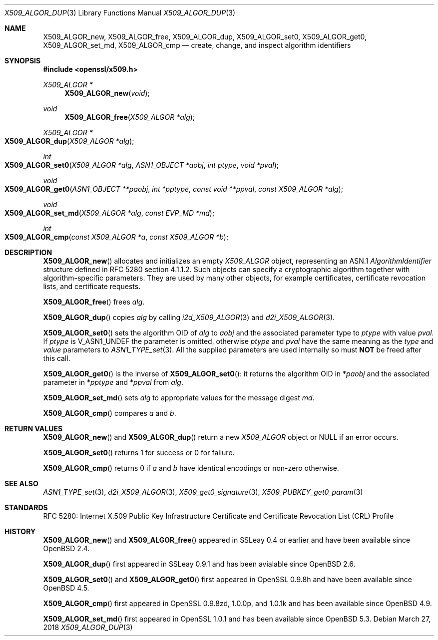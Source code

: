 .\"	$OpenBSD: X509_ALGOR_dup.3,v 1.12 2018/03/27 17:35:50 schwarze Exp $
.\"	OpenSSL 4692340e Jun 7 15:49:08 2016 -0400
.\"
.\" This file is a derived work.
.\" The changes are covered by the following Copyright and license:
.\"
.\" Copyright (c) 2016 Ingo Schwarze <schwarze@openbsd.org>
.\"
.\" Permission to use, copy, modify, and distribute this software for any
.\" purpose with or without fee is hereby granted, provided that the above
.\" copyright notice and this permission notice appear in all copies.
.\"
.\" THE SOFTWARE IS PROVIDED "AS IS" AND THE AUTHOR DISCLAIMS ALL WARRANTIES
.\" WITH REGARD TO THIS SOFTWARE INCLUDING ALL IMPLIED WARRANTIES OF
.\" MERCHANTABILITY AND FITNESS. IN NO EVENT SHALL THE AUTHOR BE LIABLE FOR
.\" ANY SPECIAL, DIRECT, INDIRECT, OR CONSEQUENTIAL DAMAGES OR ANY DAMAGES
.\" WHATSOEVER RESULTING FROM LOSS OF USE, DATA OR PROFITS, WHETHER IN AN
.\" ACTION OF CONTRACT, NEGLIGENCE OR OTHER TORTIOUS ACTION, ARISING OUT OF
.\" OR IN CONNECTION WITH THE USE OR PERFORMANCE OF THIS SOFTWARE.
.\"
.\" The original file was written by Dr. Stephen Henson <steve@openssl.org>.
.\" Copyright (c) 2002, 2015 The OpenSSL Project.  All rights reserved.
.\"
.\" Redistribution and use in source and binary forms, with or without
.\" modification, are permitted provided that the following conditions
.\" are met:
.\"
.\" 1. Redistributions of source code must retain the above copyright
.\"    notice, this list of conditions and the following disclaimer.
.\"
.\" 2. Redistributions in binary form must reproduce the above copyright
.\"    notice, this list of conditions and the following disclaimer in
.\"    the documentation and/or other materials provided with the
.\"    distribution.
.\"
.\" 3. All advertising materials mentioning features or use of this
.\"    software must display the following acknowledgment:
.\"    "This product includes software developed by the OpenSSL Project
.\"    for use in the OpenSSL Toolkit. (http://www.openssl.org/)"
.\"
.\" 4. The names "OpenSSL Toolkit" and "OpenSSL Project" must not be used to
.\"    endorse or promote products derived from this software without
.\"    prior written permission. For written permission, please contact
.\"    openssl-core@openssl.org.
.\"
.\" 5. Products derived from this software may not be called "OpenSSL"
.\"    nor may "OpenSSL" appear in their names without prior written
.\"    permission of the OpenSSL Project.
.\"
.\" 6. Redistributions of any form whatsoever must retain the following
.\"    acknowledgment:
.\"    "This product includes software developed by the OpenSSL Project
.\"    for use in the OpenSSL Toolkit (http://www.openssl.org/)"
.\"
.\" THIS SOFTWARE IS PROVIDED BY THE OpenSSL PROJECT ``AS IS'' AND ANY
.\" EXPRESSED OR IMPLIED WARRANTIES, INCLUDING, BUT NOT LIMITED TO, THE
.\" IMPLIED WARRANTIES OF MERCHANTABILITY AND FITNESS FOR A PARTICULAR
.\" PURPOSE ARE DISCLAIMED.  IN NO EVENT SHALL THE OpenSSL PROJECT OR
.\" ITS CONTRIBUTORS BE LIABLE FOR ANY DIRECT, INDIRECT, INCIDENTAL,
.\" SPECIAL, EXEMPLARY, OR CONSEQUENTIAL DAMAGES (INCLUDING, BUT
.\" NOT LIMITED TO, PROCUREMENT OF SUBSTITUTE GOODS OR SERVICES;
.\" LOSS OF USE, DATA, OR PROFITS; OR BUSINESS INTERRUPTION)
.\" HOWEVER CAUSED AND ON ANY THEORY OF LIABILITY, WHETHER IN CONTRACT,
.\" STRICT LIABILITY, OR TORT (INCLUDING NEGLIGENCE OR OTHERWISE)
.\" ARISING IN ANY WAY OUT OF THE USE OF THIS SOFTWARE, EVEN IF ADVISED
.\" OF THE POSSIBILITY OF SUCH DAMAGE.
.\"
.Dd $Mdocdate: March 27 2018 $
.Dt X509_ALGOR_DUP 3
.Os
.Sh NAME
.Nm X509_ALGOR_new ,
.Nm X509_ALGOR_free ,
.Nm X509_ALGOR_dup ,
.Nm X509_ALGOR_set0 ,
.Nm X509_ALGOR_get0 ,
.Nm X509_ALGOR_set_md ,
.Nm X509_ALGOR_cmp
.Nd create, change, and inspect algorithm identifiers
.Sh SYNOPSIS
.In openssl/x509.h
.Ft X509_ALGOR *
.Fn X509_ALGOR_new void
.Ft void
.Fn X509_ALGOR_free "X509_ALGOR *alg"
.Ft X509_ALGOR *
.Fo X509_ALGOR_dup
.Fa "X509_ALGOR *alg"
.Fc
.Ft int
.Fo X509_ALGOR_set0
.Fa "X509_ALGOR *alg"
.Fa "ASN1_OBJECT *aobj"
.Fa "int ptype"
.Fa "void *pval"
.Fc
.Ft void
.Fo X509_ALGOR_get0
.Fa "ASN1_OBJECT **paobj"
.Fa "int *pptype"
.Fa "const void **ppval"
.Fa "const X509_ALGOR *alg"
.Fc
.Ft void
.Fo X509_ALGOR_set_md
.Fa "X509_ALGOR *alg"
.Fa "const EVP_MD *md"
.Fc
.Ft int
.Fo X509_ALGOR_cmp
.Fa "const X509_ALGOR *a"
.Fa "const X509_ALGOR *b"
.Fc
.Sh DESCRIPTION
.Fn X509_ALGOR_new
allocates and initializes an empty
.Vt X509_ALGOR
object, representing an ASN.1
.Vt AlgorithmIdentifier
structure defined in RFC 5280 section 4.1.1.2.
Such objects can specify a cryptographic algorithm together
with algorithm-specific parameters.
They are used by many other objects, for example certificates,
certificate revocation lists, and certificate requests.
.Pp
.Fn X509_ALGOR_free
frees
.Fa alg .
.Pp
.Fn X509_ALGOR_dup
copies
.Fa alg
by calling
.Xr i2d_X509_ALGOR 3
and
.Xr d2i_X509_ALGOR 3 .
.Pp
.Fn X509_ALGOR_set0
sets the algorithm OID of
.Fa alg
to
.Fa aobj
and the associated parameter type to
.Fa ptype
with value
.Fa pval .
If
.Fa ptype
is
.Dv V_ASN1_UNDEF
the parameter is omitted, otherwise
.Fa ptype
and
.Fa pval
have the same meaning as the
.Fa type
and
.Fa value
parameters to
.Xr ASN1_TYPE_set 3 .
All the supplied parameters are used internally so must
.Sy NOT
be freed after this call.
.Pp
.Fn X509_ALGOR_get0
is the inverse of
.Fn X509_ALGOR_set0 :
it returns the algorithm OID in
.Pf * Fa paobj
and the associated parameter in
.Pf * Fa pptype
and
.Pf * Fa ppval
from
.Fa alg .
.Pp
.Fn X509_ALGOR_set_md
sets
.Fa alg
to appropriate values for the message digest
.Fa md .
.Pp
.Fn X509_ALGOR_cmp
compares
.Fa a
and
.Fa b .
.Sh RETURN VALUES
.Fn X509_ALGOR_new
and
.Fn X509_ALGOR_dup
return a new
.Vt X509_ALGOR
object or
.Dv NULL
if an error occurs.
.Pp
.Fn X509_ALGOR_set0
returns 1 for success or 0 for failure.
.Pp
.Fn X509_ALGOR_cmp
returns 0 if
.Fa a
and
.Fa b
have identical encodings or non-zero otherwise.
.Sh SEE ALSO
.Xr ASN1_TYPE_set 3 ,
.Xr d2i_X509_ALGOR 3 ,
.Xr X509_get0_signature 3 ,
.Xr X509_PUBKEY_get0_param 3
.Sh STANDARDS
RFC 5280: Internet X.509 Public Key Infrastructure Certificate and
Certificate Revocation List (CRL) Profile
.Sh HISTORY
.Fn X509_ALGOR_new
and
.Fn X509_ALGOR_free
appeared in SSLeay 0.4 or earlier and have been available since
.Ox 2.4 .
.Pp
.Fn X509_ALGOR_dup
first appeared in SSLeay 0.9.1 and has been avialable since
.Ox 2.6 .
.Pp
.Fn X509_ALGOR_set0
and
.Fn X509_ALGOR_get0
first appeared in OpenSSL 0.9.8h and have been available since
.Ox 4.5 .
.Pp
.Fn X509_ALGOR_cmp
first appeared in OpenSSL 0.9.8zd, 1.0.0p, and 1.0.1k
and has been available since
.Ox 4.9 .
.Pp
.Fn X509_ALGOR_set_md
first appeared in OpenSSL 1.0.1 and has been available since
.Ox 5.3 .
